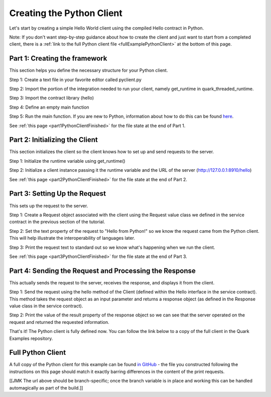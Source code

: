 Creating the Python Client
==========================

Let's start by creating a simple Hello World client using the compiled Hello contract in Python.

Note: If you don't want step-by-step guidance about how to create the client and just want to start from a completed client, there is a :ref:`link to the full Python client file <fullExamplePythonClient>` at the bottom of this page.

.. _part1PythonClientFramework:

Part 1: Creating the framework
------------------------------

This section helps you define the necessary structure for your Python client.

Step 1: Create a text file in your favorite editor called pyclient.py

Step 2: Import the portion of the integration needed to run your client, namely get_runtime in quark_threaded_runtime.

Step 3: Import the contract library (hello)

Step 4: Define an empty main function

Step 5: Run the main function. If you are new to Python, information about how to do this can be found `here <https://docs.python.org/2/library/__main__.html>`_.

See :ref:`this page <part1PythonClientFinished>` for the file state at the end of Part 1.

.. _part2PythonClientInitialization:

Part 2: Initializing the Client
-------------------------------

This section initializes the client so the client knows how to set up and send requests to the server.

Step 1: Initialize the runtime variable using get_runtime()

Step 2: Initialize a client instance passing it the runtime variable and the URL of the server (http://127.0.0.1:8910/hello)

See :ref:`this page <part2PythonClientFinished>` for the file state at the end of Part 2.

.. _part3PythonRequest:

Part 3: Setting Up the Request
------------------------------

This sets up the request to the server.

Step 1: Create a Request object associated with the client using the Request value class we defined in the service contract in the previous section of the tutorial.

Step 2: Set the text property of the request to "Hello from Python!" so we know the request came from the Python client. This will help illustrate the interoperability of languages later.

Step 3: Print the request text to standard out so we know what's happening when we run the client.

See :ref:`this page <part3PythonClientFinished>` for the file state at the end of Part 3.

.. _part4PythonSendRequest:

Part 4: Sending the Request and Processing the Response
-------------------------------------------------------

This actually sends the request to the server, receives the response, and displays it from the client.

Step 1: Send the request using the hello method of the Client (defined within the Hello interface in the service contract). This method takes the request object as an input parameter and returns a response object (as defined in the Response value class in the service contract).

Step 2: Print the value of the result property of the response object so we can see that the server operated on the request and returned the requested information.

That's it! The Python client is fully defined now. You can follow the link below to a copy of the full client in the Quark Examples repository.

.. _fullExamplePythonClient:

Full Python Client
------------------

A full copy of the Python client for this example can be found `in GitHub <https://github.com/datawire/quark/blob/master/examples/helloRPC/pyclient.py>`_ - the file you constructed following the instructions on this page should match it exactly barring differences in the content of the print requests.

[[JMK The url above should be branch-specific; once the branch variable is in place and working this can be handled automagically as part of the build.]]